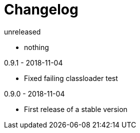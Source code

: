 = Changelog

.unreleased
* nothing

.0.9.1 - 2018-11-04
* Fixed failing classloader test

.0.9.0 - 2018-11-04
* First release of a stable version
